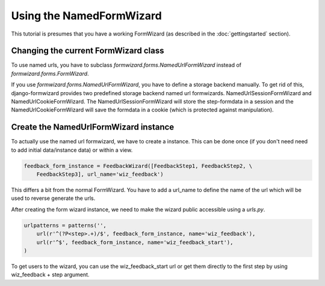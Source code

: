 =========================
Using the NamedFormWizard
=========================

This tutorial is presumes that you have a working FormWizard (as described in the :doc:`gettingstarted` section).

Changing the current FormWizard class
=====================================

To use named urls, you have to subclass `formwizard.forms.NamedUrlFormWizard` instead of `formwizard.forms.FormWizard`.

If you use `formwizard.forms.NamedUrlFormWizard`, you have to define a storage backend manually. To get rid of this, django-formwizard provides two predefined storage backend named url formwizards. NamedUrlSessionFormWizard and NamedUrlCookieFormWizard. The NamedUrlSessionFormWizard will store the step-formdata in a session and the NamedUrlCookieFormWizard will save the formdata in a cookie (which is protected against manipulation).

Create the NamedUrlFormWizard instance
=======================================

To actually use the named url formwizard, we have to create a instance. This can be done once (if you don't need need to add initial data/instance data) or within a view.

.. code-block:: python

    feedback_form_instance = FeedbackWizard([FeedbackStep1, FeedbackStep2, \
        FeedbackStep3], url_name='wiz_feedback')

This differs a bit from the normal FormWizard. You have to add a url_name to define the name of the url which will be used to reverse generate the urls.

After creating the form wizard instance, we need to make the wizard public accessible using a `urls.py`.

.. code-block:: python

    urlpatterns = patterns('',
        url(r'^(?P<step>.+)/$', feedback_form_instance, name='wiz_feedback'),
        url(r'^$', feedback_form_instance, name='wiz_feedback_start'),
    )

To get users to the wizard, you can use the wiz_feedback_start url or get them directly to the first step by using wiz_feedback + step argument.
